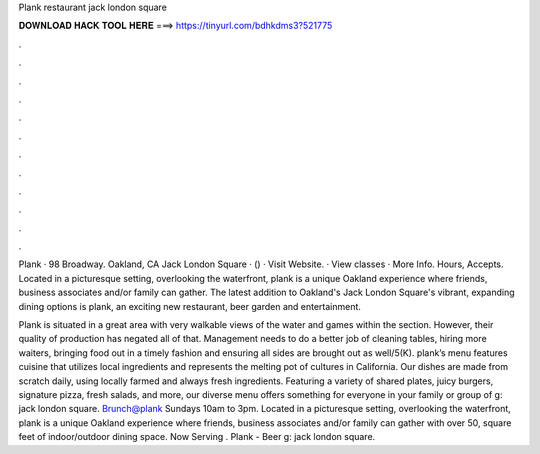 Plank restaurant jack london square



𝐃𝐎𝐖𝐍𝐋𝐎𝐀𝐃 𝐇𝐀𝐂𝐊 𝐓𝐎𝐎𝐋 𝐇𝐄𝐑𝐄 ===> https://tinyurl.com/bdhkdms3?521775



.



.



.



.



.



.



.



.



.



.



.



.

Plank · 98 Broadway. Oakland, CA Jack London Square · () · Visit Website.  · View classes · More Info. Hours, Accepts. Located in a picturesque setting, overlooking the waterfront, plank is a unique Oakland experience where friends, business associates and/or family can gather. The latest addition to Oakland's Jack London Square's vibrant, expanding dining options is plank, an exciting new restaurant, beer garden and entertainment.

Plank is situated in a great area with very walkable views of the water and games within the section. However, their quality of production has negated all of that. Management needs to do a better job of cleaning tables, hiring more waiters, bringing food out in a timely fashion and ensuring all sides are brought out as well/5(K). plank’s menu features cuisine that utilizes local ingredients and represents the melting pot of cultures in California. Our dishes are made from scratch daily, using locally farmed and always fresh ingredients. Featuring a variety of shared plates, juicy burgers, signature pizza, fresh salads, and more, our diverse menu offers something for everyone in your family or group of g: jack london square. Brunch@plank Sundays 10am to 3pm. Located in a picturesque setting, overlooking the waterfront, plank is a unique Oakland experience where friends, business associates and/or family can gather with over 50, square feet of indoor/outdoor dining space. Now Serving . Plank - Beer g: jack london square.
